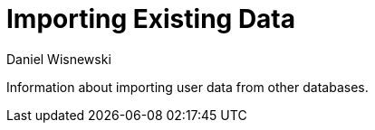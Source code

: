 [[existingData]]
= Importing Existing Data
:author: Daniel Wisnewski
:version: v1.0, October 2015: Reformatted for v8.0.0.

Information about importing user data from other databases.
